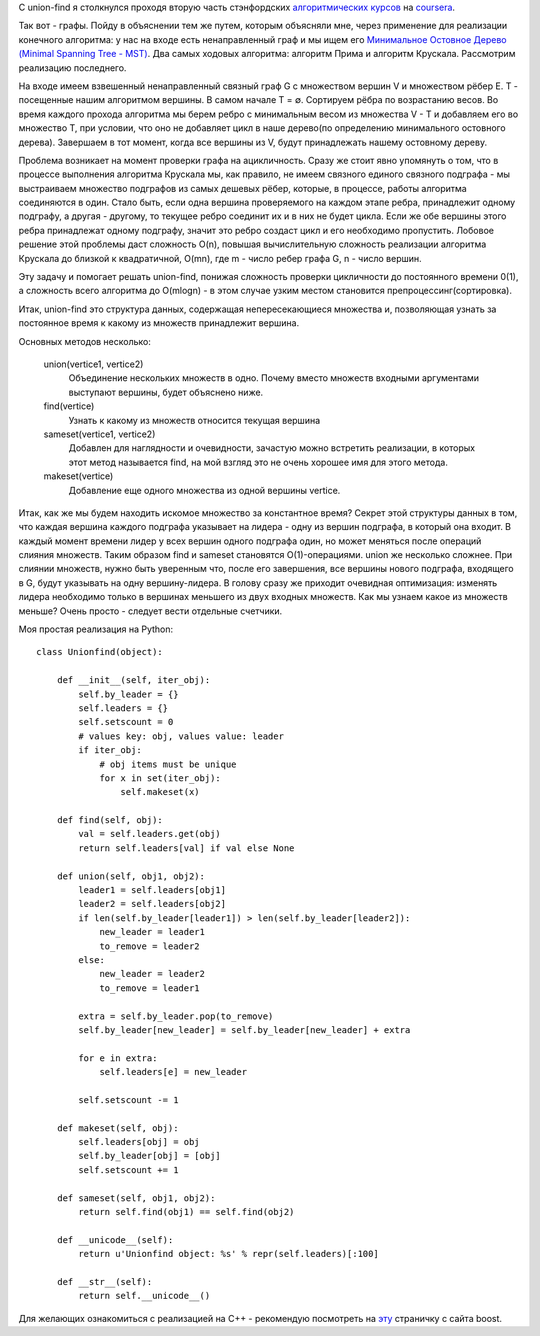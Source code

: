 C union-find я столкнулся проходя вторую часть стэнфордских `алгоритмических курсов <https://www.coursera.org/course/algo2>`_ на `coursera <https://www.coursera.org/>`_.

Так вот - графы. Пойду в объяснении тем же путем, которым объясняли мне, через применение для реализации конечного алгоритма: у нас на входе есть ненаправленный граф и мы ищем его `Минимальное Остовное Дерево <http://ru.wikipedia.org/wiki/%D0%9C%D0%B8%D0%BD%D0%B8%D0%BC%D0%B0%D0%BB%D1%8C%D0%BD%D0%BE%D0%B5_%D0%BE%D1%81%D1%82%D0%BE%D0%B2%D0%BD%D0%BE%D0%B5_%D0%B4%D0%B5%D1%80%D0%B5%D0%B2%D0%BE>`_ `(Minimal Spanning Tree - MST) <http://en.wikipedia.org/wiki/Minimum_spanning_tree>`_. Два самых ходовых алгоритма: алгоритм Прима и алгоритм Крускала. Рассмотрим реализацию последнего.


На входе имеем взвешенный ненаправленный связный граф G c множеством вершин V и множеством рёбер E. T - посещенные нашим алгоритмом вершины. В самом начале T = ∅. Сортируем рёбра по возрастанию весов. Во время каждого прохода алгоритма мы берем ребро с минимальным весом из множества V - T и добавляем его во множество T, при условии, что оно не добавляет цикл в наше дерево(по определению минимального остовного дерева). Завершаем в тот момент, когда все вершины из V, будут принадлежать нашему остовному дереву.


Проблема возникает на момент проверки графа на ацикличность. Сразу же стоит явно упомянуть о том, что в процессе выполнения алгоритма Крускала мы, как правило, не имеем связного единого связного подграфа - мы выстраиваем множество подграфов из самых дешевых рёбер, которые, в процессе, работы алгоритма соединяются в один. Стало быть, если одна вершина проверяемого на каждом этапе ребра, принадлежит одному подграфу, а другая - другому, то текущее ребро соединит их и в них не будет цикла. Если же обе вершины этого ребра принадлежат одному подграфу, значит это ребро создаст цикл и его необходимо пропустить. Лобовое решение этой проблемы даст сложность O(n), повышая вычислительную сложность реализации алгоритма Крускала до близкой к квадратичной, O(mn), где m - число ребер графа G, n - число вершин.


Эту задачу и помогает решать union-find, понижая сложность проверки цикличности до постоянного времени 0(1), а сложность всего алгоритма до O(mlogn) - в этом случае узким местом становится препроцессинг(сортировка).


Итак, union-find это структура данных, содержащая непересекающиеся множества и, позволяющая узнать за постоянное время к какому из множеств принадлежит вершина.


Основных методов несколько:


    union(vertice1, vertice2)
      Объединение нескольких множеств в одно. Почему вместо множеств входными аргументами выступают вершины, будет объяснено ниже.


    find(vertice)
      Узнать к какому из множеств относится текущая вершина


    sameset(vertice1, vertice2)
      Добавлен для наглядности и очевидности, зачастую можно встретить реализации, в которых этот метод называется find, на мой взгляд это не очень хорошее имя для этого метода.


    makeset(vertice)
      Добавление еще одного множества из одной вершины vertice.


Итак, как же мы будем находить искомое множество за константное время? Секрет этой структуры данных в том, что каждая вершина каждого подграфа указывает на лидера - одну из вершин подграфа, в который она входит. В каждый момент времени лидер у всех вершин одного подграфа один, но может меняться после операций слияния множеств. Таким образом find и sameset становятся O(1)-операциями. union же несколько сложнее. При слиянии множеств, нужно быть уверенным что, после его завершения, все вершины нового подграфа, входящего в G, будут указывать на одну вершину-лидера. В голову сразу же приходит очевидная оптимизация: изменять лидера необходимо только в вершинах меньшего из двух входных множеств. Как мы узнаем какое из множеств меньше? Очень просто - следует вести отдельные счетчики.


Моя простая реализация на Python:


::

    class Unionfind(object):

        def __init__(self, iter_obj):
            self.by_leader = {}
            self.leaders = {}
            self.setscount = 0
            # values key: obj, values value: leader
            if iter_obj:
                # obj items must be unique
                for x in set(iter_obj):
                    self.makeset(x)

        def find(self, obj):
            val = self.leaders.get(obj)
            return self.leaders[val] if val else None

        def union(self, obj1, obj2):
            leader1 = self.leaders[obj1]
            leader2 = self.leaders[obj2]
            if len(self.by_leader[leader1]) > len(self.by_leader[leader2]):
                new_leader = leader1
                to_remove = leader2
            else:
                new_leader = leader2
                to_remove = leader1

            extra = self.by_leader.pop(to_remove)
            self.by_leader[new_leader] = self.by_leader[new_leader] + extra

            for e in extra:
                self.leaders[e] = new_leader

            self.setscount -= 1

        def makeset(self, obj):
            self.leaders[obj] = obj
            self.by_leader[obj] = [obj]
            self.setscount += 1

        def sameset(self, obj1, obj2):
            return self.find(obj1) == self.find(obj2)

        def __unicode__(self):
            return u'Unionfind object: %s' % repr(self.leaders)[:100]

        def __str__(self):
            return self.__unicode__()



Для желающих ознакомиться с реализацией на C++ - рекомендую посмотреть на `эту <http://www.boost.org/doc/libs/1_52_0/libs/graph/doc/incremental_components.html>`_ страничку с сайта boost.
